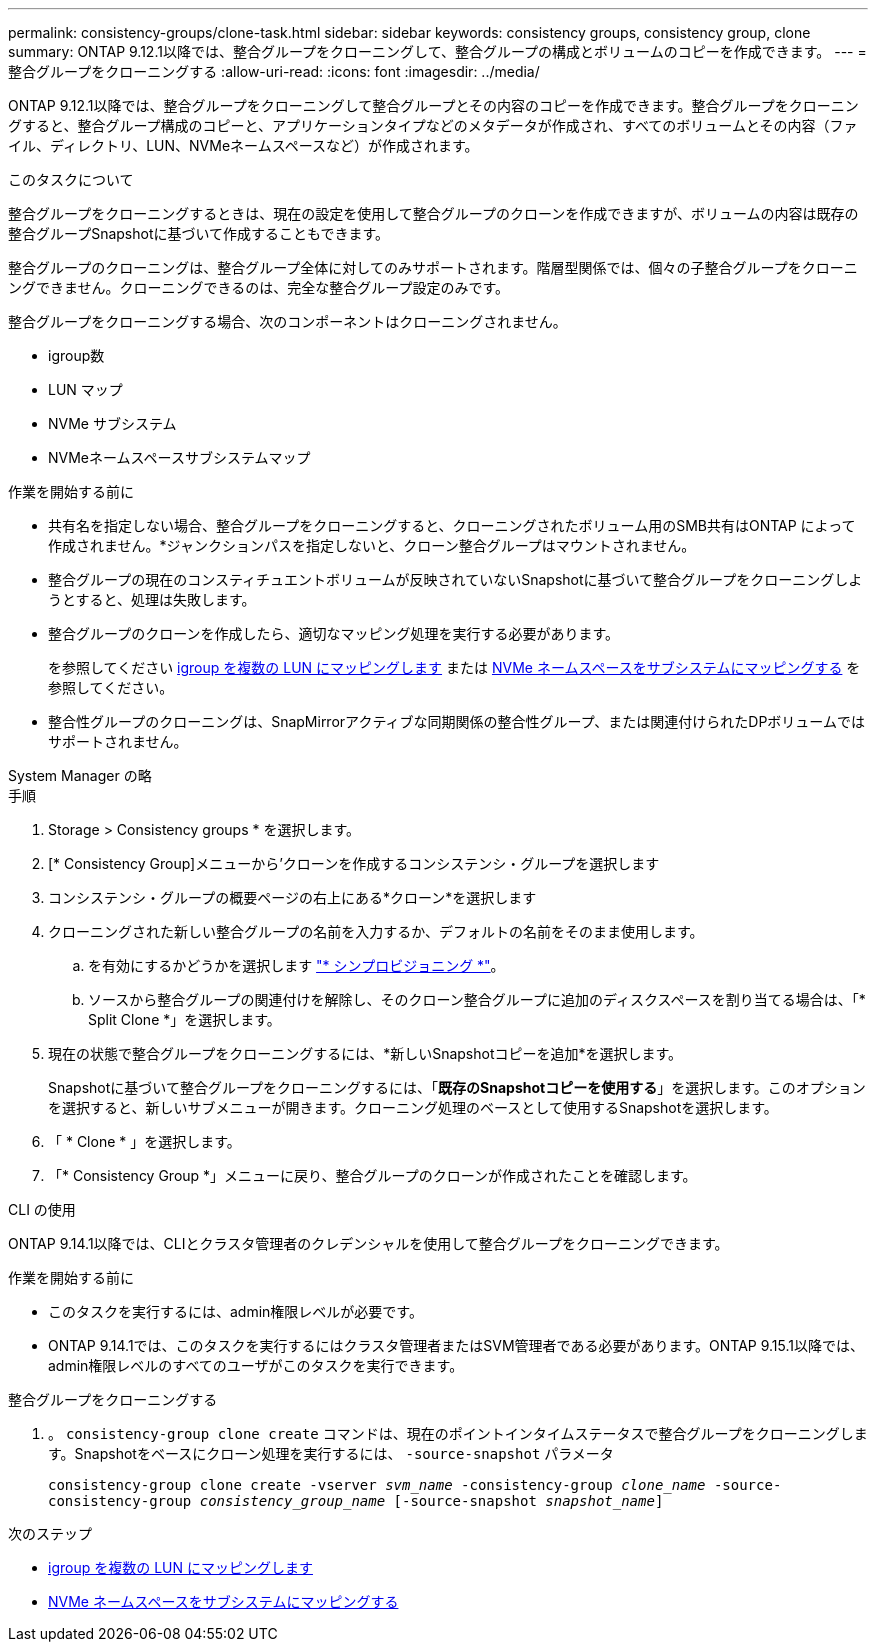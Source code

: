 ---
permalink: consistency-groups/clone-task.html 
sidebar: sidebar 
keywords: consistency groups, consistency group, clone 
summary: ONTAP 9.12.1以降では、整合グループをクローニングして、整合グループの構成とボリュームのコピーを作成できます。 
---
= 整合グループをクローニングする
:allow-uri-read: 
:icons: font
:imagesdir: ../media/


[role="lead"]
ONTAP 9.12.1以降では、整合グループをクローニングして整合グループとその内容のコピーを作成できます。整合グループをクローニングすると、整合グループ構成のコピーと、アプリケーションタイプなどのメタデータが作成され、すべてのボリュームとその内容（ファイル、ディレクトリ、LUN、NVMeネームスペースなど）が作成されます。

.このタスクについて
整合グループをクローニングするときは、現在の設定を使用して整合グループのクローンを作成できますが、ボリュームの内容は既存の整合グループSnapshotに基づいて作成することもできます。

整合グループのクローニングは、整合グループ全体に対してのみサポートされます。階層型関係では、個々の子整合グループをクローニングできません。クローニングできるのは、完全な整合グループ設定のみです。

整合グループをクローニングする場合、次のコンポーネントはクローニングされません。

* igroup数
* LUN マップ
* NVMe サブシステム
* NVMeネームスペースサブシステムマップ


.作業を開始する前に
* 共有名を指定しない場合、整合グループをクローニングすると、クローニングされたボリューム用のSMB共有はONTAP によって作成されません。*ジャンクションパスを指定しないと、クローン整合グループはマウントされません。
* 整合グループの現在のコンスティチュエントボリュームが反映されていないSnapshotに基づいて整合グループをクローニングしようとすると、処理は失敗します。
* 整合グループのクローンを作成したら、適切なマッピング処理を実行する必要があります。
+
を参照してください xref:../task_san_map_igroups_to_multiple_luns.html[igroup を複数の LUN にマッピングします] または xref:../san-admin/map-nvme-namespace-subsystem-task.html[NVMe ネームスペースをサブシステムにマッピングする] を参照してください。

* 整合性グループのクローニングは、SnapMirrorアクティブな同期関係の整合性グループ、または関連付けられたDPボリュームではサポートされません。


[role="tabbed-block"]
====
.System Manager の略
--
.手順
. Storage > Consistency groups * を選択します。
. [* Consistency Group]メニューから'クローンを作成するコンシステンシ・グループを選択します
. コンシステンシ・グループの概要ページの右上にある*クローン*を選択します
. クローニングされた新しい整合グループの名前を入力するか、デフォルトの名前をそのまま使用します。
+
.. を有効にするかどうかを選択します link:../concepts/thin-provisioning-concept.html["* シンプロビジョニング *"^]。
.. ソースから整合グループの関連付けを解除し、そのクローン整合グループに追加のディスクスペースを割り当てる場合は、「* Split Clone *」を選択します。


. 現在の状態で整合グループをクローニングするには、*新しいSnapshotコピーを追加*を選択します。
+
Snapshotに基づいて整合グループをクローニングするには、「*既存のSnapshotコピーを使用する*」を選択します。このオプションを選択すると、新しいサブメニューが開きます。クローニング処理のベースとして使用するSnapshotを選択します。

. 「 * Clone * 」を選択します。
. 「* Consistency Group *」メニューに戻り、整合グループのクローンが作成されたことを確認します。


--
.CLI の使用
--
ONTAP 9.14.1以降では、CLIとクラスタ管理者のクレデンシャルを使用して整合グループをクローニングできます。

.作業を開始する前に
* このタスクを実行するには、admin権限レベルが必要です。
* ONTAP 9.14.1では、このタスクを実行するにはクラスタ管理者またはSVM管理者である必要があります。ONTAP 9.15.1以降では、admin権限レベルのすべてのユーザがこのタスクを実行できます。


.整合グループをクローニングする
. 。 `consistency-group clone create` コマンドは、現在のポイントインタイムステータスで整合グループをクローニングします。Snapshotをベースにクローン処理を実行するには、 `-source-snapshot` パラメータ
+
`consistency-group clone create -vserver _svm_name_ -consistency-group _clone_name_ -source-consistency-group _consistency_group_name_ [-source-snapshot _snapshot_name_]`



--
====
.次のステップ
* xref:../task_san_map_igroups_to_multiple_luns.html[igroup を複数の LUN にマッピングします]
* xref:../san-admin/map-nvme-namespace-subsystem-task.html[NVMe ネームスペースをサブシステムにマッピングする]

